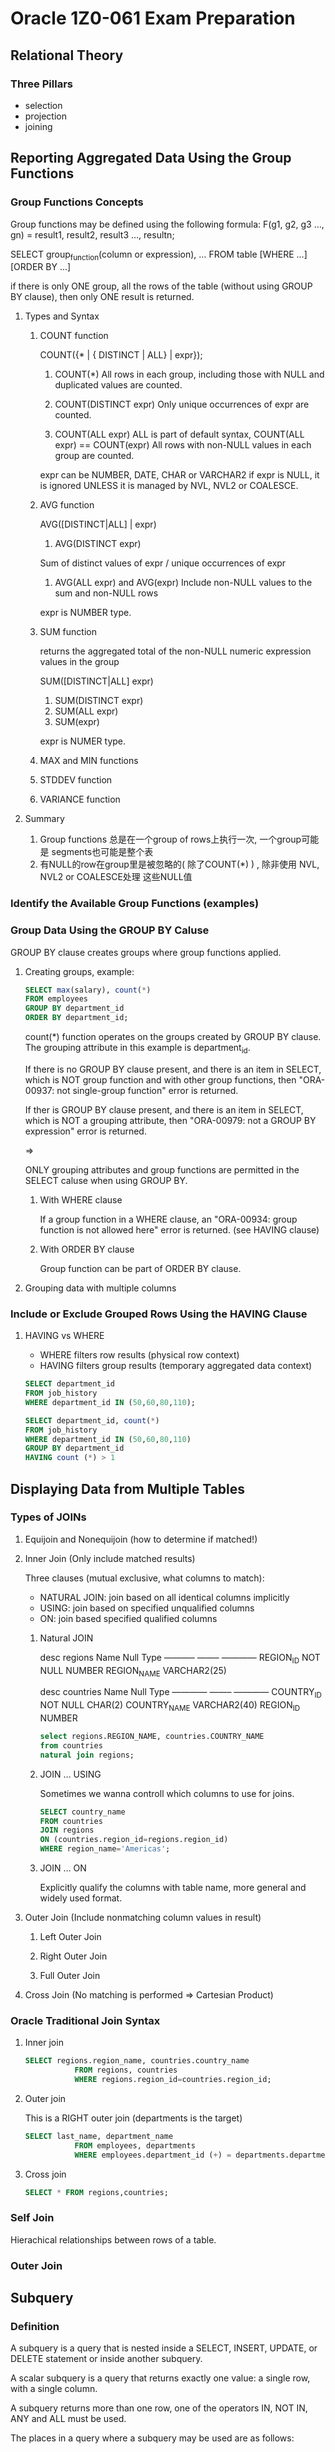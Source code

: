 * Oracle 1Z0-061 Exam Preparation


** Relational Theory

*** Three Pillars
+ selection
+ projection
+ joining


** Reporting Aggregated Data Using the Group Functions
*** Group Functions Concepts

Group functions may be defined using the following formula:
F(g1, g2, g3 ..., gn) = result1, result2, result3 ..., resultn;

SELECT group_function(column or expression), ...
FROM table [WHERE ...] [ORDER BY ...]

if there is only ONE group, all the rows of the table  (without using GROUP BY clause), then only
ONE result is returned.

**** Types and Syntax

***** COUNT function
COUNT({* | { DISTINCT | ALL} | expr});
1. COUNT(*)
   All rows in each group, including those with NULL and duplicated
   values are counted.

2. COUNT(DISTINCT expr)
   Only unique occurrences of expr are counted.

3. COUNT(ALL expr)
   ALL is part of default syntax, COUNT(ALL expr) == COUNT(expr)
   All rows with non-NULL values in each group are counted.

expr can be NUMBER, DATE, CHAR or VARCHAR2
if expr is NULL, it is ignored UNLESS it is managed by NVL, NVL2 or
COALESCE.

***** AVG function
AVG([DISTINCT|ALL] | expr)

1. AVG(DISTINCT expr)
Sum of distinct values of expr / unique occurrences of expr

2. AVG(ALL expr) and AVG(expr)
   Include non-NULL values to the sum and non-NULL rows

expr is NUMBER type.

***** SUM function
returns the aggregated total of the non-NULL numeric expression values
in the group

SUM([DISTINCT|ALL] expr)

1. SUM(DISTINCT expr)
2. SUM(ALL expr)
3. SUM(expr)

expr is NUMER type.

***** MAX and MIN functions

***** STDDEV function

***** VARIANCE function

**** Summary
1. Group functions 总是在一个group of rows上执行一次, 一个group可能是
   segments也可能是整个表
2. 有NULL的row在group里是被忽略的( 除了COUNT(*) ) , 除非使用 NVL, NVL2 or COALESCE处理
   这些NULL值
*** Identify the Available Group Functions (examples)

*** Group Data Using the GROUP BY Caluse
GROUP BY clause creates groups where  group functions applied.

**** Creating groups, example: 
#+BEGIN_SRC sql
SELECT max(salary), count(*)
FROM employees
GROUP BY department_id
ORDER BY department_id;
#+END_SRC
count(*) function operates on the groups created by GROUP BY
clause. The grouping attribute in this example is department_id.

If there is no GROUP BY clause present, and there is an item in
SELECT, which is NOT group function and with
other group functions, then "ORA-00937: not single-group function"
error is returned.

If ther is GROUP BY clause present, and there is an item in SELECT,
which is NOT a grouping attribute, then "ORA-00979: not a GROUP BY
expression" error is returned.

=>

ONLY grouping attributes and group functions are permitted in the
SELECT caluse when using GROUP BY.

***** With WHERE clause
If a group function in a WHERE clause, an "ORA-00934: group function
is not allowed here" error is returned. (see HAVING clause)

***** With ORDER BY clause
Group function can be part of ORDER BY clause.

**** Grouping data with multiple columns

*** Include or Exclude Grouped Rows Using the HAVING Clause

**** HAVING  vs WHERE
+ WHERE filters row results (physical row context)
+ HAVING filters group results (temporary aggregated data context)

#+BEGIN_SRC sql
SELECT department_id
FROM job_history
WHERE department_id IN (50,60,80,110);

SELECT department_id, count(*)
FROM job_history
WHERE department_id IN (50,60,80,110)
GROUP BY department_id
HAVING count (*) > 1
#+END_SRC


** Displaying Data from Multiple Tables

*** Types of JOINs

**** Equijoin and Nonequijoin (how to determine if matched!)

**** Inner Join (Only include matched results)
Three clauses (mutual exclusive, what columns to match):
+ NATURAL JOIN: join based on all identical columns implicitly
+ USING: join based on specified unqualified columns 
+ ON: join based specified qualified columns

***** Natural JOIN

desc regions
Name        Null     Type         
----------- -------- ------------ 
REGION_ID   NOT NULL NUMBER       
REGION_NAME          VARCHAR2(25) 

desc countries
Name         Null     Type         
------------ -------- ------------ 
COUNTRY_ID   NOT NULL CHAR(2)      
COUNTRY_NAME          VARCHAR2(40) 
REGION_ID             NUMBER 

#+BEGIN_SRC sql
select regions.REGION_NAME, countries.COUNTRY_NAME
from countries
natural join regions;
#+END_SRC

***** JOIN ... USING
Sometimes we wanna controll which columns to use for joins.
#+BEGIN_SRC sql
SELECT country_name
FROM countries
JOIN regions
ON (countries.region_id=regions.region_id)
WHERE region_name='Americas';
#+END_SRC

***** JOIN ... ON
Explicitly qualify the columns with table name, more general and
widely used format.

**** Outer Join (Include nonmatching column values in result)
***** Left Outer Join
***** Right Outer Join
***** Full Outer Join

**** Cross Join (No matching is performed => Cartesian Product)

*** Oracle Traditional Join Syntax

**** Inner join
#+BEGIN_SRC sql
SELECT regions.region_name, countries.country_name
           FROM regions, countries
           WHERE regions.region_id=countries.region_id;
#+END_SRC

**** Outer join
This is a RIGHT outer join (departments is the target)
#+BEGIN_SRC sql
SELECT last_name, department_name
           FROM employees, departments
           WHERE employees.department_id (+) = departments.department_id;
#+END_SRC

**** Cross join
#+BEGIN_SRC sql
SELECT * FROM regions,countries;
#+END_SRC

*** Self Join
Hierachical relationships between rows of a table.

*** Outer Join


** Subquery

*** Definition
A subquery is a query that is nested inside a SELECT, INSERT, UPDATE,
or DELETE statement or inside another subquery.

A scalar subquery is a query that returns exactly one value: a single
row, with a single column. 

A subquery returns more than one row, one of the operators IN, NOT IN, ANY and
ALL must be used.

The places in a query where a subquery may be used are as follows: 
+ In the SELECT list used for column projection
+ In the FROM clause
+ In the WHERE clause
+ In the HAVING clause

*** Star Transformation
#+BEGIN_SRC sql
SELECT count(quantity_sold)
FROM sales s, products p, customers c, channels ch
WHERE s.prod_id=p.prod_id
AND s.cust_id=c.cust_id
AND s.channel_id=ch.channel_id
AND p.prod_name='Comic Book Heroes'
AND c.cust_city='Oxford'
AND ch.channel_desc='Internet';
#+END_SRC

=>

#+BEGIN_SRC sql
SELECT count(quantity_sold)
FROM sales
WHERE prod_id IN
  (SELECT prod_id
   FROM products
   WHERE prod_name='Comic Book Heroes')
AND cust_id IN
  (SELECT cust_id
   FROM customers
   WHERE cust_city='Oxford')
AND channel_id IN
  (SELECT channel_id
   FROM channels
   WHERE channel_desc='Internet');
#+END_SRC

*** SELECT FROM a subquery
Generate a table (inline view) from which to SELECT
#+BEGIN_SRC sql
SELECT avg(salary),country_id
FROM (SELECT salary, country_id
        FROM employees 
        NATURAL JOIN departments
        NATURAL JOIN locations)
GROUP BY country_id;
#+END_SRC

*** SELECT a subquery
Generate values for projection
#+BEGIN_SRC sql
SELECT (SELECT max(salary) FROM employees) *
       (SELECT max(commission_pct) FROM employees) / 100
FROM dual; 
#+END_SRC

*** Subquery for DML statement
#+BEGIN_SRC sql
INSERT INTO sales_hist
  SELECT *
  FROM sales
  WHERE date > sysdate-1;

UPDATE employees
SET salary = (SELECT avg(salary)
              FROM employees);

DELETE FROM departments
                WHERE department_id NOT IN
                (SELECT department_id
                 FROM employees
                 WHERE department_id is not null);
#+END_SRC
Subquery CANNOT be used in VALUES clause of INSERT statement.

*** Types of subqueries

** Using the Set Operators

** Manipulating Data

** Using DDL Statement to Create and Manage Tables

*** Main Database Objects

+ Tables
+ Views - a stored SELECT statement that can be used as a table
+ Synonyms - a alias for a table (or a view)
+ Indexes
+ Sequences

*** Users and Schemas

In Oracle environment, user <=> schema
A schema is a container for the objects owned by a user. When a user
is created, their schema is created too.

*** Constrains
+ UNIQUE
+ NOT NULL
+ PRIMARY KEY
+ FOREIGN KEY
+ CHECK

**** UNIQUE
A unique constraint nominates a column or a set of columns for whcich
value MUST be different for every row in the table. The value of the
columns COULD be NULL.

single column => key
multiple columns => composite key

Unique constraints are enforced by an index. When a constraint
constraint is defined, Oracle will look for an index on the key
column(s), if one doesn't exist it will be cretated. When insert a new
row, Oracle will search the index to see if the values of the key
columns are already present.

The structure of these indexes (known as B*Tree indexes) does not
include NULL values, which is why many rows with NULL are permitted:
they simply do not exist in the index. 

Index => 
enforce the UNIQUE constraint
improve the performance if the key columns are used in WHERE

However, selecting WHERE key_columns IS NULL will result in a
full-table scan because index doesn't include NULLs

**** NOT NULL

**** PRIMARY KEY

The primary key is the means of locating a single row in a table.
Oracle permits table without primary keys but not a good practice.

In effect, primary key == (unique) union (not null)

One table, one primary key.

**** FOREIGN KEY


